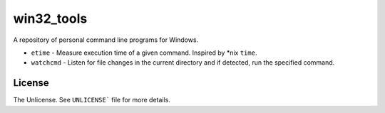 ===========
win32_tools
===========

A repository of personal command line programs for Windows.

- ``etime`` - Measure execution time of a given command. Inspired by \*nix
  ``time``.

- ``watchcmd`` - Listen for file changes in the current directory and if
  detected, run the specified command.

License
=======

The Unlicense. See ``UNLICENSE``` file for more details.
